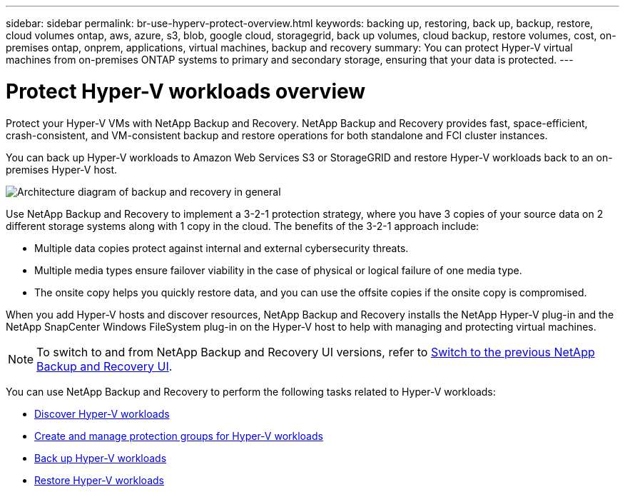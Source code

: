 ---
sidebar: sidebar
permalink: br-use-hyperv-protect-overview.html
keywords: backing up, restoring, back up, backup, restore, cloud volumes ontap, aws, azure, s3, blob, google cloud, storagegrid, back up volumes, cloud backup, restore volumes, cost, on-premises ontap, onprem, applications, virtual machines, backup and recovery
summary: You can protect Hyper-V virtual machines from on-premises ONTAP systems to primary and secondary storage, ensuring that your data is protected. 
---

= Protect Hyper-V workloads overview 
:hardbreaks:
:nofooter:
:icons: font
:linkattrs:
:imagesdir: ./media/

[.lead]
Protect your Hyper-V VMs with NetApp Backup and Recovery. NetApp Backup and Recovery provides fast, space-efficient, crash-consistent, and VM-consistent backup and restore operations for both standalone and FCI cluster instances. 

You can back up Hyper-V workloads to Amazon Web Services S3 or StorageGRID and restore Hyper-V workloads back to an on-premises Hyper-V host. 

image:../media/diagram-backup-recovery-general.png[Architecture diagram of backup and recovery in general]

Use NetApp Backup and Recovery to implement a 3-2-1 protection strategy, where you have 3 copies of your source data on 2 different storage systems along with 1 copy in the cloud. The benefits of the 3-2-1 approach include:
//The benefits of using NetApp Backup and Recovery to protect your Hyper-V resources include:

* Multiple data copies protect against internal and external cybersecurity threats.
* Multiple media types ensure failover viability in the case of physical or logical failure of one media type.
* The onsite copy helps you quickly restore data, and you can use the offsite copies if the onsite copy is compromised.

When you add Hyper-V hosts and discover resources, NetApp Backup and Recovery installs the NetApp Hyper-V plug-in and the NetApp SnapCenter Windows FileSystem plug-in on the Hyper-V host to help with managing and protecting virtual machines.

NOTE: To switch to and from NetApp Backup and Recovery UI versions, refer to link:br-start-switch-ui.html[Switch to the previous NetApp Backup and Recovery UI].

You can use NetApp Backup and Recovery to perform the following tasks related to Hyper-V workloads:

* link:br-start-discover-hyperv.html[Discover Hyper-V workloads]
* link:br-use-hyperv-protection-groups.html[Create and manage protection groups for Hyper-V workloads]
* link:br-use-hyperv-backup.html[Back up Hyper-V workloads]
* link:br-use-hyperv-restore.html[Restore Hyper-V workloads]
//* link:br-use-hyperv-clone.html[Clone Hyper-V workloads]

